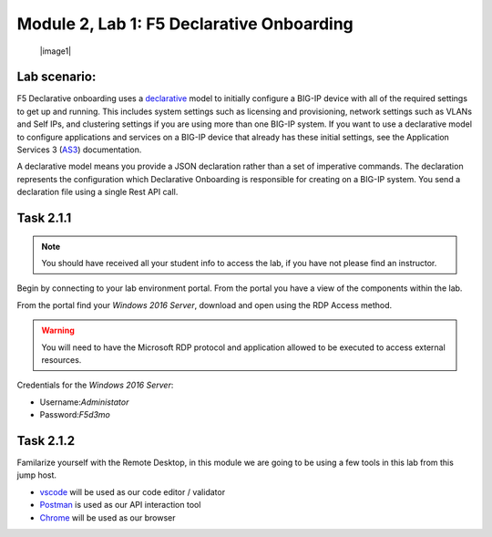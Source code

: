 Module |labmodule|\, Lab \ |labnum|\: F5 Declarative Onboarding
===============================================================

  |image1|

Lab scenario:
~~~~~~~~~~~~~

F5 Declarative onboarding uses a declarative_ model to initially configure a BIG-IP device with all of the required settings to get up and running. This includes system settings such as licensing and provisioning, network settings such as VLANs and Self IPs, and clustering settings if you are using more than one BIG-IP system. If you want to use a declarative model to configure applications and services on a BIG-IP device that already has these initial settings, see the Application Services 3 (AS3_) documentation.

A declarative model means you provide a JSON declaration rather than a set of imperative commands. The declaration represents the configuration which Declarative Onboarding is responsible for creating on a BIG-IP system. You send a declaration file using a single Rest API call.

Task |labmodule|\.\ |labnum|\.1
~~~~~~~~~~~~~~~~~~~~~~~~~~~~~~~

.. NOTE:: You should have received all your student info to access the lab, if you have not please find an instructor.

Begin by connecting to your lab environment portal. From the portal you have a view of the components within the lab.

From the portal find your `Windows 2016 Server`, download and open using the RDP Access method.

.. Warning:: You will need to have the Microsoft RDP protocol and application allowed to be executed to access external resources.

Credentials for the `Windows 2016 Server`:

- Username:`Administator`
- Password:`F5d3mo`

Task |labmodule|\.\ |labnum|\.2
~~~~~~~~~~~~~~~~~~~~~~~~~~~~~~~

Familarize yourself with the Remote Desktop, in this module we are going to be using a few tools in this lab from this jump host. 

- vscode_ will be used as our code editor / validator
- Postman_ is used as our API interaction tool
- Chrome_ will be used as our browser



.. |labmodule| replace:: 2
.. |labnum| replace:: 1
.. |labdot| replace:: |labmodule|\ .\ |labnum|
.. |labund| replace:: |labmodule|\ _\ |labnum|
.. |labname| replace:: Lab\ |labdot|
.. |labnameund| replace:: Lab\ |labund|
.. |image1| image:: images/image1.png
    :width: 50%
    :align: center
 
.. _declarative: https://www.f5.com/company/blog/in-container-land-declarative-configuration-is-king
.. _as3: https://clouddocs.f5.com/products/extensions/f5-appsvcs-extension/3/
.. _vscode: https://code.visualstudio.com/
.. _Postman: https://www.getpostman.com
.. _Chrome: https://www.google.com/chrome/